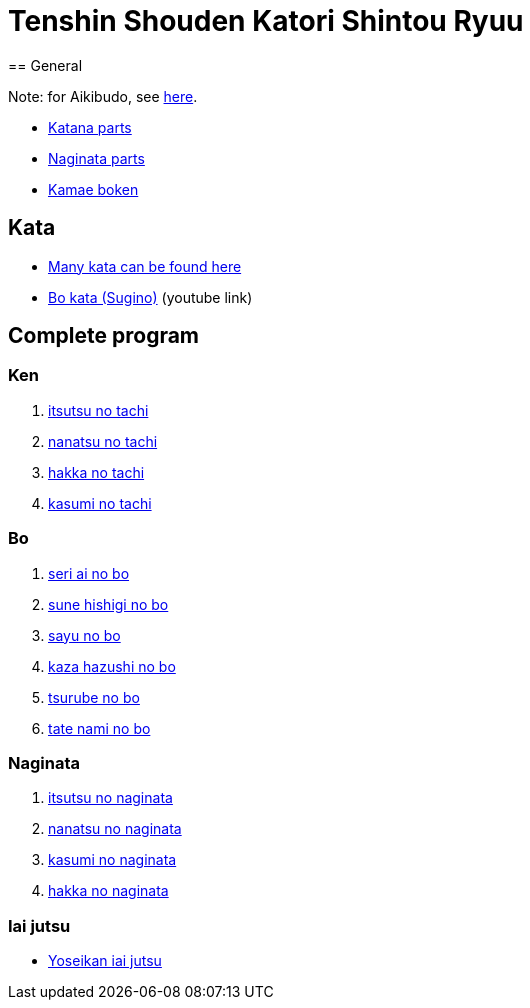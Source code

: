 = Tenshin Shouden Katori Shintou Ryuu
== General

Note: for Aikibudo, see link:aikibudo.html[here].

* link:img/katana_parts.jpg[Katana parts]
* link:img/naginata_parts.jpg[Naginata parts]
* link:img/kamae_boken.png[Kamae boken]

== Kata

* link:http://www.akban.org/wiki/index.php/Portal:Traditional_weapons[Many kata can be found here]
* link:http://www.youtube.com/watch?v=cOztjCIVblQ[Bo kata (Sugino)] +++ <span class="small"> (youtube link)</span> +++

== Complete program
=== Ken

1. link:http://youtu.be/NyIL2cP5I2g[itsutsu no tachi]
2. link:http://youtu.be/n9Rk8KJ-FoE[nanatsu no tachi]
3. link:http://youtu.be/3I452DBMRjM[hakka no tachi]
4. link:http://youtu.be/7RoPAPKdEGE[kasumi no tachi]

=== Bo

1. link:http://www.youtube.com/watch?v=ybYnntPiceE&list=PLjUMbpnLeUKsR2Lx4K1AoTrvJsI1Ae-l5&feature=share[seri ai no bo]
2. link:http://www.youtube.com/watch?v=E4vPk6Yjr9U&feature=share&list=PLjUMbpnLeUKsR2Lx4K1AoTrvJsI1Ae-l5&index=1[sune hishigi no bo]
3. link:http://www.youtube.com/watch?v=eRUWegqWv_Q&list=PLjUMbpnLeUKsR2Lx4K1AoTrvJsI1Ae-l5&feature=share&index=2[sayu no bo]
4. link:http://www.youtube.com/watch?v=Xe-_7b65uBU&feature=share&list=PLjUMbpnLeUKsR2Lx4K1AoTrvJsI1Ae-l5&index=3[kaza hazushi no bo]
5. link:http://www.youtube.com/watch?v=mbE2rZkwmvs&list=PLjUMbpnLeUKsR2Lx4K1AoTrvJsI1Ae-l5&feature=share&index=4[tsurube no bo]
6. link:http://www.youtube.com/watch?v=um0vqFQUH90&feature=share&list=PLjUMbpnLeUKsR2Lx4K1AoTrvJsI1Ae-l5&index=5[tate nami no bo]

=== Naginata

1. link:http://www.youtube.com/watch?v=3Rk3myELduo&feature=share&list=PLjUMbpnLeUKsMzwUMcyALaHV4XI_L-Owf[itsutsu no naginata]
2. link:http://www.youtube.com/watch?v=XZwRHtTeXow&list=PLjUMbpnLeUKsMzwUMcyALaHV4XI_L-Owf&feature=share&index=1[nanatsu no naginata]
3. link:http://www.youtube.com/watch?v=Es_EqWuSe8g&list=PLjUMbpnLeUKsMzwUMcyALaHV4XI_L-Owf&feature=share&index=2[kasumi no naginata]
4. link:http://www.youtube.com/watch?v=NjnSTMoJ4UE&feature=share&list=PLjUMbpnLeUKsMzwUMcyALaHV4XI_L-Owf&index=3[hakka no naginata]

=== Iai jutsu

* link:http://youtu.be/2Gi3ZoSTt8E[Yoseikan iai jutsu]
